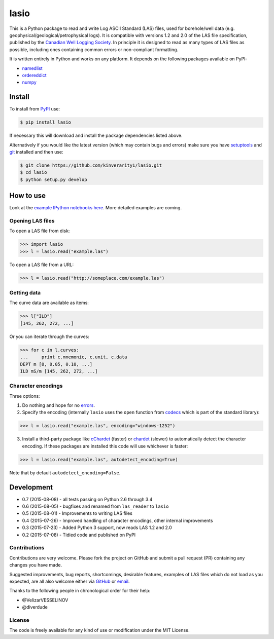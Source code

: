 lasio
=====

|PyPI Version| |PyPI Downloads| |Build Status| |Coverage Status| |GitHub Issues| |GitHub PRs| |Python Version| |PyPI Format| |MIT License|

This is a Python package to read and write Log ASCII Standard (LAS) files, used for borehole/well data (e.g. geophysical/geological/petrophysical logs). It is compatible with versions 1.2 and 2.0 of the LAS file specification, published by the `Canadian Well Logging Society`_. In principle it is designed to read as many types of LAS files as possible, including ones containing common errors or non-compliant formatting.

It is written entirely in Python and works on any platform. It depends on the following packages available on PyPI:

- `namedlist`_
- `ordereddict`_
- `numpy`_

Install
-------

To install from `PyPI`_ use:

.. code:: bash

    $ pip install lasio

If necessary this will download and install the package dependencies listed above.

Alternatively if you would like the latest version (which may contain bugs and errors) make sure you have `setuptools`_ and `git`_ installed and then use:

.. code:: bash

    $ git clone https://github.com/kinverarity1/lasio.git
    $ cd lasio
    $ python setup.py develop 

How to use
----------

Look at the `example IPython notebooks here <http://nbviewer.ipython.org/github/kinverarity1/lasio/tree/master/notebooks/>`__.
More detailed examples are coming.

Opening LAS files
~~~~~~~~~~~~~~~~~

To open a LAS file from disk:

.. code:: python

    >>> import lasio
    >>> l = lasio.read("example.las")

To open a LAS file from a URL:

.. code:: python

    >>> l = lasio.read("http://someplace.com/example.las")

Getting data
~~~~~~~~~~~~

The curve data are available as items:

.. code:: python

    >>> l["ILD"]
    [145, 262, 272, ...]

Or you can iterate through the curves:

.. code:: python

    >>> for c in l.curves:
    ...     print c.mnemonic, c.unit, c.data
    DEPT m [0, 0.05, 0.10, ...] 
    ILD mS/m [145, 262, 272, ...]

Character encodings
~~~~~~~~~~~~~~~~~~~

Three options:

1. Do nothing and hope for no errors_.

2. Specify the encoding (internally ``lasio`` uses the ``open`` function from `codecs`_ which is part of the standard library):

.. code:: python

    >>> l = lasio.read("example.las", encoding="windows-1252")

3. Install a third-party package like `cChardet`_ (faster) or `chardet`_ (slower) to automatically detect the character encoding. If these packages are installed this code will use whichever is faster:

.. code:: python

    >>> l = lasio.read("example.las", autodetect_encoding=True)

Note that by default ``autodetect_encoding=False``.

Development
-----------

-  0.7 (2015-08-08) - all tests passing on Python 2.6 through 3.4
-  0.6 (2015-08-05) - bugfixes and renamed from ``las_reader`` to ``lasio``
-  0.5 (2015-08-01) - Improvements to writing LAS files
-  0.4 (2015-07-26) - Improved handling of character encodings, other internal improvements
-  0.3 (2015-07-23) - Added Python 3 support, now reads LAS 1.2 and 2.0
-  0.2 (2015-07-08) - Tidied code and published on PyPI

Contributions
~~~~~~~~~~~~~

Contributions are very welcome. Please fork the project on GitHub and submit a pull request (PR) containing any changes you have made.

Suggested improvements, bug reports, shortcomings, desirable features, examples of LAS files which do not load as you expected, are all also welcome either via GitHub_ or email_.

Thanks to the following people in chronological order for their help:

-  @VelizarVESSELINOV
-  @diverdude

License
~~~~~~~

The code is freely available for any kind of use or modification under the MIT License.

.. |PyPI Version| image:: http://img.shields.io/pypi/v/lasio.svg
   :target: https://pypi.python.org/pypi/lasio/
.. |PyPI Downloads| image:: https://img.shields.io/pypi/dd/lasio.svg
   :target: https://pypi.python.org/pypi/lasio/
.. |Build Status| image:: https://travis-ci.org/kinverarity1/lasio.svg
   :target: https://travis-ci.org/kinverarity1/lasio
.. |Coverage Status| image:: https://coveralls.io/repos/kinverarity1/lasio/badge.svg?branch=master&service=github
   :target: https://coveralls.io/github/kinverarity1/lasio?branch=master
.. |GitHub Issues| image:: http://githubbadges.herokuapp.com/kinverarity1/lasio/issues.svg
   :target: https://github.com/kinverarity1/lasio/issues
.. |GitHub PRs| image:: http://githubbadges.herokuapp.com/kinverarity1/lasio/pulls.svg
   :target: https://github.com/kinverarity1/lasio/pulls
.. |Python Version| image:: https://img.shields.io/pypi/pyversions/lasio.svg
   :target: https://www.python.org/downloads/
.. |PyPI Format| image:: https://img.shields.io/pypi/format/lasio.svg
   :target: https://pypi.python.org/pypi/lasio/
.. |MIT License| image:: http://img.shields.io/badge/license-MIT-blue.svg
   :target: https://github.com/kinverarity1/lasio/blob/master/LICENSE
.. _Canadian Well Logging Society: http://www.cwls.org/las
.. _namedlist: https://pypi.python.org/pypi/namedlist
.. _ordereddict: https://pypi.python.org/pypi/ordereddict
.. _numpy: http://numpy.org
.. _PyPI: https://pypi.python.org/pypi/lasio
.. _setuptools: https://pypi.python.org/pypi/setuptools
.. _git: http://www.git-scm.com/
.. _codecs: https://docs.python.org/2/library/codecs.html#codecs.open
.. _cChardet: https://github.com/PyYoshi/cChardet
.. _chardet: https://pypi.python.org/pypi/chardet
.. _GitHub: https://github.com/kinverarity1/lasio/issues/new
.. _email: mailto:kinverarity@hotmail.com
.. _errors: https://docs.python.org/2.7/howto/unicode.html#encodings
